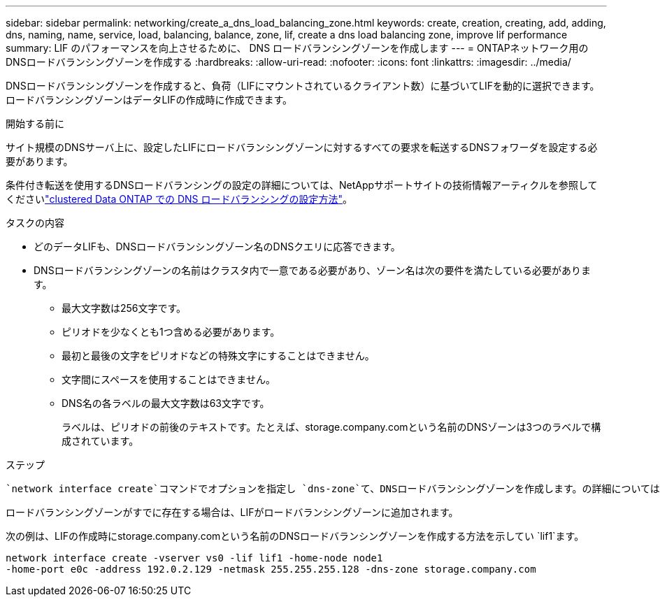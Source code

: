 ---
sidebar: sidebar 
permalink: networking/create_a_dns_load_balancing_zone.html 
keywords: create, creation, creating, add, adding, dns, naming, name, service, load, balancing, balance, zone, lif, create a dns load balancing zone, improve lif performance 
summary: LIF のパフォーマンスを向上させるために、 DNS ロードバランシングゾーンを作成します 
---
= ONTAPネットワーク用のDNSロードバランシングゾーンを作成する
:hardbreaks:
:allow-uri-read: 
:nofooter: 
:icons: font
:linkattrs: 
:imagesdir: ../media/


[role="lead"]
DNSロードバランシングゾーンを作成すると、負荷（LIFにマウントされているクライアント数）に基づいてLIFを動的に選択できます。ロードバランシングゾーンはデータLIFの作成時に作成できます。

.開始する前に
サイト規模のDNSサーバ上に、設定したLIFにロードバランシングゾーンに対するすべての要求を転送するDNSフォワーダを設定する必要があります。

条件付き転送を使用するDNSロードバランシングの設定の詳細については、NetAppサポートサイトの技術情報アーティクルを参照してくださいlink:https://kb.netapp.com/Advice_and_Troubleshooting/Data_Storage_Software/ONTAP_OS/How_to_set_up_DNS_load_balancing_in_clustered_Data_ONTAP["clustered Data ONTAP での DNS ロードバランシングの設定方法"^]。

.タスクの内容
* どのデータLIFも、DNSロードバランシングゾーン名のDNSクエリに応答できます。
* DNSロードバランシングゾーンの名前はクラスタ内で一意である必要があり、ゾーン名は次の要件を満たしている必要があります。
+
** 最大文字数は256文字です。
** ピリオドを少なくとも1つ含める必要があります。
** 最初と最後の文字をピリオドなどの特殊文字にすることはできません。
** 文字間にスペースを使用することはできません。
** DNS名の各ラベルの最大文字数は63文字です。
+
ラベルは、ピリオドの前後のテキストです。たとえば、storage.company.comという名前のDNSゾーンは3つのラベルで構成されています。





.ステップ
 `network interface create`コマンドでオプションを指定し `dns-zone`て、DNSロードバランシングゾーンを作成します。の詳細については `network interface create`、をlink:https://docs.netapp.com/us-en/ontap-cli/network-interface-create.html["ONTAPコマンド リファレンス"^]参照してください。

ロードバランシングゾーンがすでに存在する場合は、LIFがロードバランシングゾーンに追加されます。

次の例は、LIFの作成時にstorage.company.comという名前のDNSロードバランシングゾーンを作成する方法を示してい `lif1`ます。

....
network interface create -vserver vs0 -lif lif1 -home-node node1
-home-port e0c -address 192.0.2.129 -netmask 255.255.255.128 -dns-zone storage.company.com
....